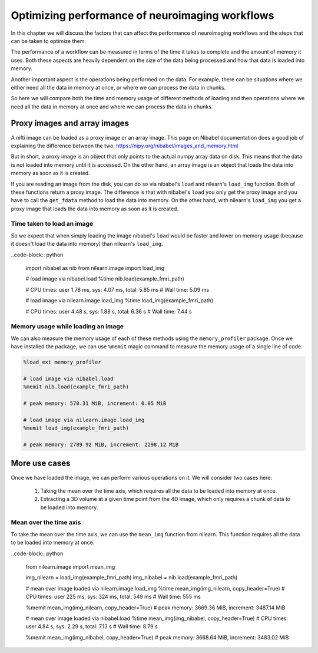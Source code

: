 .. _masker_memory_usage:

================================================
Optimizing performance of neuroimaging workflows
================================================

In this chapter we will discuss the factors that can affect the performance of
neuroimaging workflows and the steps that can be taken to optimize them.

The performance of a workflow can be measured in terms of the time it takes to
complete and the amount of memory it uses. Both these aspects are heavily
dependent on the size of the data being processed and how that data is loaded
into memory.

Another important aspect is the operations being performed on the data. For
example, there can be situations where we either need all the data in
memory at once, or where we can process the data in chunks.

So here we will compare both the time and memory usage of different methods of
loading and then operations where we need all the data in memory at once and
where we can process the data in chunks.

Proxy images and array images
=============================

A nifti image can be loaded as a proxy image or an array image. This page on
Nibabel documentation does a good job of explaining the difference between the
two: https://nipy.org/nibabel/images_and_memory.html

But in short, a proxy image is an object that only points to the actual numpy
array data on disk. This means that the data is not loaded into memory until
it is accessed. On the other hand, an array image is an object that loads the
data into memory as soon as it is created.

If you are reading an image from the disk, you can do so via nibabel's
``load`` and nilearn's ``load_img`` function. Both of these functions return
a proxy image. The difference is that with nibabel's ``load`` you
only get the proxy image and you have to call the ``get_fdata`` method to load
the data into memory. On the other hand, with nilearn's ``load_img`` you get a
proxy image that loads the data into memory as soon as it is created.

Time taken to load an image
---------------------------

So we expect that when simply loading the image nibabel's ``load`` would be
faster and lower on memory usage (because it doesn't load the data into memory)
than nilearn's ``load_img``.

..code-block:: python

    import nibabel as nib
    from nilearn.image import load_img

    # load image via nibabel.load
    %time nib.load(example_fmri_path)

    # CPU times: user 1.78 ms, sys: 4.07 ms, total: 5.85 ms
    # Wall time: 5.09 ms

    # load image via nilearn.image.load_img
    %time load_img(example_fmri_path)

    # CPU times: user 4.48 s, sys: 1.88 s, total: 6.36 s
    # Wall time: 7.44 s


Memory usage while loading an image
--------------------------------------

We can also measure the memory usage of each of these methods using the
``memory_profiler`` package. Once we have installed the package, we can use
``%memit`` magic command to measure the memory usage of a single line of code.

.. code-block:: python

    %load_ext memory_profiler

    # load image via nibabel.load
    %memit nib.load(example_fmri_path)

    # peak memory: 570.31 MiB, increment: 0.05 MiB

    # load image via nilearn.image.load_img
    %memit load_img(example_fmri_path)

    # peak memory: 2789.92 MiB, increment: 2298.12 MiB


More use cases
==============

Once we have loaded the image, we can perform various operations on it.
We will consider two cases here:

    1. Taking the mean over the time axis, which requires all the data to be
       loaded into memory at once.
    2. Extracting a 3D volume at a given time point from the 4D image, which
       only requires a chunk of data to be loaded into memory.

Mean over the time axis
-----------------------

To take the mean over the time axis, we can use the ``mean_img`` function from
nilearn. This function requires all the data to be loaded into memory at once.

..code-block:: python

    from nilearn.image import mean_img

    img_nilearn = load_img(example_fmri_path)
    img_nibabel = nib.load(example_fmri_path)

    # mean over image loaded via nilearn.image.load_img
    %time mean_img(img_nilearn, copy_header=True)
    # CPU times: user 225 ms, sys: 324 ms, total: 549 ms
    # Wall time: 555 ms

    %memit mean_img(img_nilearn, copy_header=True)
    # peak memory: 3669.36 MiB, increment: 3487.14 MiB


    # mean over image loaded via nibabel.load
    %time mean_img(img_nibabel, copy_header=True)
    # CPU times: user 4.84 s, sys: 2.29 s, total: 7.13 s
    # Wall time: 8.79 s

    %memit mean_img(img_nibabel, copy_header=True)
    # peak memory: 3668.64 MiB, increment: 3483.02 MiB

